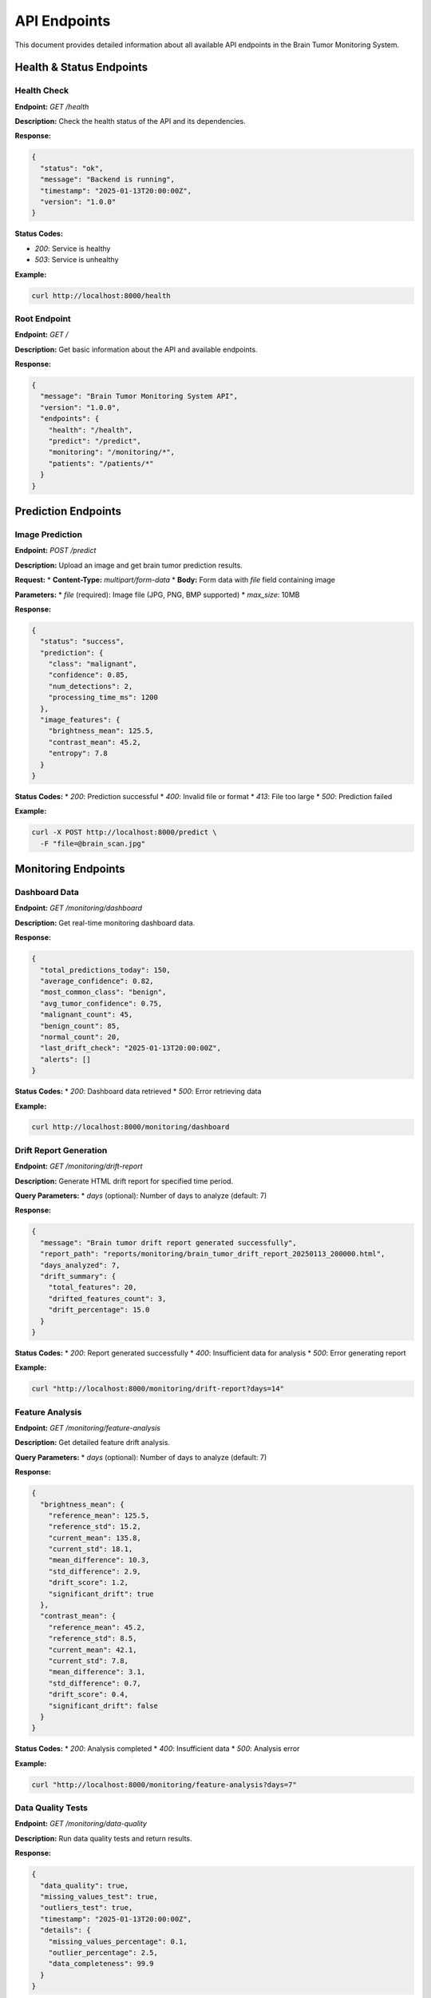 API Endpoints
=============

This document provides detailed information about all available API endpoints in the Brain Tumor Monitoring System.

Health & Status Endpoints
------------------------

Health Check
^^^^^^^^^^^

**Endpoint:** `GET /health`

**Description:** Check the health status of the API and its dependencies.

**Response:**

.. code-block:: json

   {
     "status": "ok",
     "message": "Backend is running",
     "timestamp": "2025-01-13T20:00:00Z",
     "version": "1.0.0"
   }

**Status Codes:**

* `200`: Service is healthy
* `503`: Service is unhealthy

**Example:**

.. code-block:: bash

   curl http://localhost:8000/health

Root Endpoint
^^^^^^^^^^^^^

**Endpoint:** `GET /`

**Description:** Get basic information about the API and available endpoints.

**Response:**


.. code-block:: json

   {
     "message": "Brain Tumor Monitoring System API",
     "version": "1.0.0",
     "endpoints": {
       "health": "/health",
       "predict": "/predict",
       "monitoring": "/monitoring/*",
       "patients": "/patients/*"
     }
   }

Prediction Endpoints
-------------------

Image Prediction
^^^^^^^^^^^^^^^

**Endpoint:** `POST /predict`

**Description:** Upload an image and get brain tumor prediction results.

**Request:**
* **Content-Type:** `multipart/form-data`
* **Body:** Form data with `file` field containing image

**Parameters:**
* `file` (required): Image file (JPG, PNG, BMP supported)
* `max_size`: 10MB

**Response:**

.. code-block:: json

   {
     "status": "success",
     "prediction": {
       "class": "malignant",
       "confidence": 0.85,
       "num_detections": 2,
       "processing_time_ms": 1200
     },
     "image_features": {
       "brightness_mean": 125.5,
       "contrast_mean": 45.2,
       "entropy": 7.8
     }
   }

**Status Codes:**
* `200`: Prediction successful
* `400`: Invalid file or format
* `413`: File too large
* `500`: Prediction failed

**Example:**

.. code-block:: bash

   curl -X POST http://localhost:8000/predict \
     -F "file=@brain_scan.jpg"

Monitoring Endpoints
-------------------

Dashboard Data
^^^^^^^^^^^^^

**Endpoint:** `GET /monitoring/dashboard`

**Description:** Get real-time monitoring dashboard data.

**Response:**

.. code-block:: json

   {
     "total_predictions_today": 150,
     "average_confidence": 0.82,
     "most_common_class": "benign",
     "avg_tumor_confidence": 0.75,
     "malignant_count": 45,
     "benign_count": 85,
     "normal_count": 20,
     "last_drift_check": "2025-01-13T20:00:00Z",
     "alerts": []
   }

**Status Codes:**
* `200`: Dashboard data retrieved
* `500`: Error retrieving data

**Example:**

.. code-block:: bash

   curl http://localhost:8000/monitoring/dashboard

Drift Report Generation
^^^^^^^^^^^^^^^^^^^^^^

**Endpoint:** `GET /monitoring/drift-report`

**Description:** Generate HTML drift report for specified time period.

**Query Parameters:**
* `days` (optional): Number of days to analyze (default: 7)

**Response:**

.. code-block:: json

   {
     "message": "Brain tumor drift report generated successfully",
     "report_path": "reports/monitoring/brain_tumor_drift_report_20250113_200000.html",
     "days_analyzed": 7,
     "drift_summary": {
       "total_features": 20,
       "drifted_features_count": 3,
       "drift_percentage": 15.0
     }
   }

**Status Codes:**
* `200`: Report generated successfully
* `400`: Insufficient data for analysis
* `500`: Error generating report

**Example:**

.. code-block:: bash

   curl "http://localhost:8000/monitoring/drift-report?days=14"

Feature Analysis
^^^^^^^^^^^^^^^

**Endpoint:** `GET /monitoring/feature-analysis`

**Description:** Get detailed feature drift analysis.

**Query Parameters:**
* `days` (optional): Number of days to analyze (default: 7)

**Response:**

.. code-block:: json

   {
     "brightness_mean": {
       "reference_mean": 125.5,
       "reference_std": 15.2,
       "current_mean": 135.8,
       "current_std": 18.1,
       "mean_difference": 10.3,
       "std_difference": 2.9,
       "drift_score": 1.2,
       "significant_drift": true
     },
     "contrast_mean": {
       "reference_mean": 45.2,
       "reference_std": 8.5,
       "current_mean": 42.1,
       "current_std": 7.8,
       "mean_difference": 3.1,
       "std_difference": 0.7,
       "drift_score": 0.4,
       "significant_drift": false
     }
   }

**Status Codes:**
* `200`: Analysis completed
* `400`: Insufficient data
* `500`: Analysis error

**Example:**

.. code-block:: bash

   curl "http://localhost:8000/monitoring/feature-analysis?days=7"

Data Quality Tests
^^^^^^^^^^^^^^^^^

**Endpoint:** `GET /monitoring/data-quality`

**Description:** Run data quality tests and return results.

**Response:**

.. code-block:: json

   {
     "data_quality": true,
     "missing_values_test": true,
     "outliers_test": true,
     "timestamp": "2025-01-13T20:00:00Z",
     "details": {
       "missing_values_percentage": 0.1,
       "outlier_percentage": 2.5,
       "data_completeness": 99.9
     }
   }

**Status Codes:**
* `200`: Tests completed
* `500`: Test error

**Example:**

.. code-block:: bash

   curl http://localhost:8000/monitoring/data-quality

Report Serving
^^^^^^^^^^^^^

**Endpoint:** `GET /monitoring/report/{report_name}`

**Description:** Serve generated HTML reports.

**Path Parameters:**
* `report_name`: Name of the report file

**Response:**
* **Content-Type:** `text/html`
* **Body:** HTML report content

**Status Codes:**
* `200`: Report served
* `404`: Report not found

**Example:**

.. code-block:: bash

   curl http://localhost:8000/monitoring/report/brain_tumor_drift_report_20250113_200000.html

Patient Management Endpoints
---------------------------

Get All Patients
^^^^^^^^^^^^^^^

**Endpoint:** `GET /patients`

**Description:** Get list of all patients.

**Response:**

.. code-block:: json

   {
     "patients": [
       {
         "id": 1,
         "name": "John Doe",
         "age": 45,
         "diagnosis_date": "2025-01-10",
         "last_scan_date": "2025-01-13"
       }
     ],
     "total_count": 1
   }

**Status Codes:**
* `200`: Patients retrieved
* `500`: Database error

**Example:**

.. code-block:: bash

   curl http://localhost:8000/patients

Get Patient by ID
^^^^^^^^^^^^^^^^

**Endpoint:** `GET /patients/{id}`

**Description:** Get specific patient information.

**Path Parameters:**
* `id`: Patient ID

**Response:**

.. code-block:: json

   {
     "id": 1,
     "name": "John Doe",
     "age": 45,
     "diagnosis_date": "2025-01-10",
     "last_scan_date": "2025-01-13",
     "scans": [
       {
         "id": 1,
         "date": "2025-01-13",
         "prediction": "benign",
         "confidence": 0.85
       }
     ]
   }

**Status Codes:**
* `200`: Patient found
* `404`: Patient not found
* `500`: Database error

**Example:**

.. code-block:: bash

   curl http://localhost:8000/patients/1

Error Handling
-------------

All endpoints follow consistent error handling patterns:

**Validation Errors (422):**

.. code-block:: json

   {
     "detail": "Invalid request data",
     "errors": [
       {
         "loc": ["body", "file"],
         "msg": "field required",
         "type": "value_error.missing"
       }
     ]
   }

**Not Found Errors (404):**

.. code-block:: json

   {
     "detail": "Resource not found"
   }

**Internal Server Errors (500):**

.. code-block:: json

   {
     "detail": "Internal server error"
   }

Rate Limiting
-------------

The API implements rate limiting to prevent abuse:

* **Default limit**: 100 requests per minute per IP
* **Prediction endpoints**: 50 requests per minute
* **Report generation**: 10 requests per minute

When rate limit is exceeded:

.. code-block:: json

   {
     "detail": "Rate limit exceeded",
     "retry_after": 60
   }

Response Headers
---------------

All responses include standard headers:

* `Content-Type`: Response content type
* `X-Request-ID`: Unique request identifier
* `X-Response-Time`: Response time in milliseconds
* `X-Rate-Limit-Remaining`: Remaining requests in current window

CORS Support
-----------

The API supports Cross-Origin Resource Sharing (CORS):

* **Allowed Origins**: Configurable (default: all origins)
* **Allowed Methods**: GET, POST, PUT, DELETE, OPTIONS
* **Allowed Headers**: Content-Type, Authorization
* **Credentials**: Supported

WebSocket Support
----------------

For real-time updates, the API supports WebSocket connections:

* **Endpoint**: `ws://localhost:8000/ws`
* **Events**: drift_alerts, prediction_updates, system_status
* **Authentication**: Same as REST API

Example WebSocket usage:
 javascript

   const ws = new WebSocket('ws://localhost:8000/ws');

   ws.onmessage = function(event) {
     const data = JSON.parse(event.data);
     console.log('Received:', data);
   };
